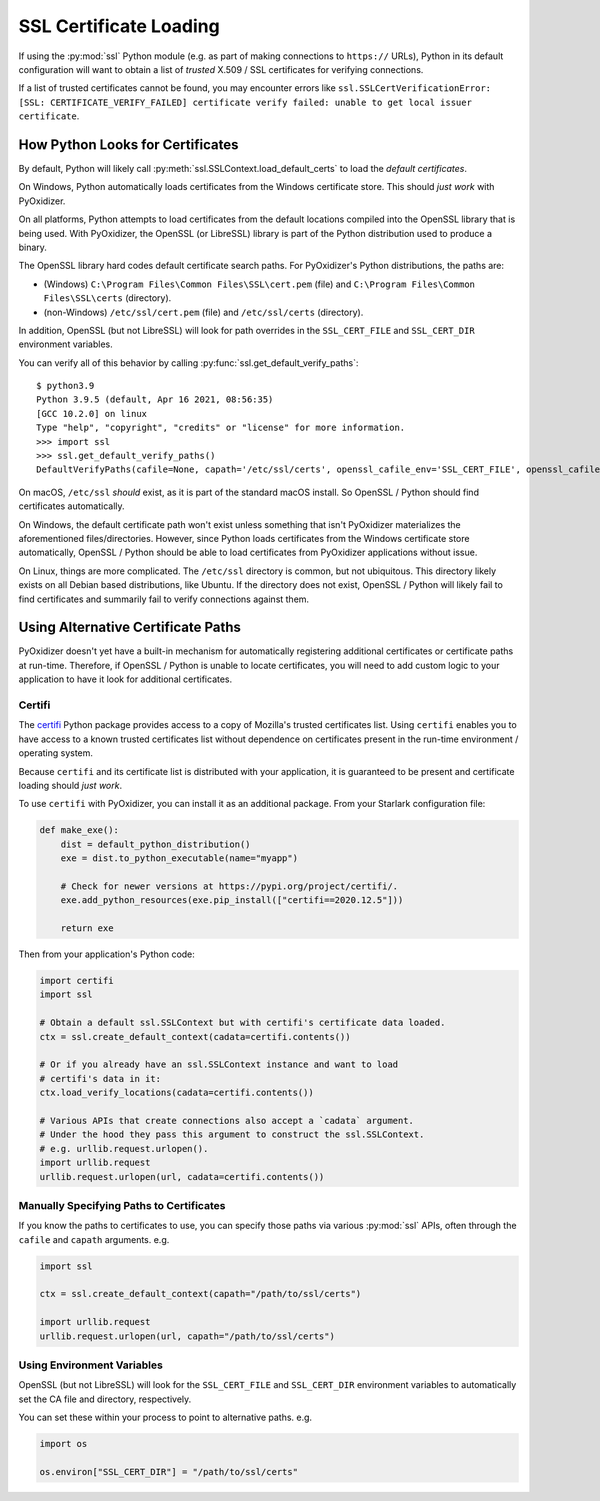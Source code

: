 .. py:currentmodule:: starlark_pyoxidizer

.. _pyoxidizer_packaging_ssl_certificates:

=======================
SSL Certificate Loading
=======================

If using the :py:mod:`ssl` Python module (e.g. as part of making
connections to ``https://`` URLs), Python in its default configuration
will want to obtain a list of *trusted* X.509 / SSL certificates for
verifying connections.

If a list of trusted certificates cannot be found, you may encounter
errors like ``ssl.SSLCertVerificationError: [SSL:
CERTIFICATE_VERIFY_FAILED] certificate verify failed: unable to get
local issuer certificate``.

How Python Looks for Certificates
=================================

By default, Python will likely call :py:meth:`ssl.SSLContext.load_default_certs`
to load the *default certificates*.

On Windows, Python automatically loads certificates from the Windows
certificate store. This should *just work* with PyOxidizer.

On all platforms, Python attempts to load certificates from the default
locations compiled into the OpenSSL library that is being used. With
PyOxidizer, the OpenSSL (or LibreSSL) library is part of the Python
distribution used to produce a binary.

The OpenSSL library hard codes default certificate search paths.
For PyOxidizer's Python distributions, the paths are:

* (Windows) ``C:\Program Files\Common Files\SSL\cert.pem`` (file) and
  ``C:\Program Files\Common Files\SSL\certs`` (directory).
* (non-Windows) ``/etc/ssl/cert.pem`` (file) and ``/etc/ssl/certs``
  (directory).

In addition, OpenSSL (but not LibreSSL) will look for path overrides
in the ``SSL_CERT_FILE`` and ``SSL_CERT_DIR`` environment variables.

You can verify all of this behavior by calling
:py:func:`ssl.get_default_verify_paths`::

    $ python3.9
    Python 3.9.5 (default, Apr 16 2021, 08:56:35)
    [GCC 10.2.0] on linux
    Type "help", "copyright", "credits" or "license" for more information.
    >>> import ssl
    >>> ssl.get_default_verify_paths()
    DefaultVerifyPaths(cafile=None, capath='/etc/ssl/certs', openssl_cafile_env='SSL_CERT_FILE', openssl_cafile='/etc/ssl/cert.pem', openssl_capath_env='SSL_CERT_DIR', openssl_capath='/etc/ssl/certs')

On macOS, ``/etc/ssl`` *should* exist, as it is part of the standard macOS
install. So OpenSSL / Python should find certificates automatically.

On Windows, the default certificate path won't exist unless something
that isn't PyOxidizer materializes the aforementioned files/directories.
However, since Python loads certificates from the Windows certificate
store automatically, OpenSSL / Python should be able to load certificates
from PyOxidizer applications without issue.

On Linux, things are more complicated. The ``/etc/ssl`` directory is
common, but not ubiquitous. This directory likely exists on all Debian
based distributions, like Ubuntu. If the directory does not exist, OpenSSL /
Python will likely fail to find certificates and summarily fail to verify
connections against them.

Using Alternative Certificate Paths
===================================

PyOxidizer doesn't yet have a built-in mechanism for automatically
registering additional certificates or certificate paths at run-time.
Therefore, if OpenSSL / Python is unable to locate certificates, you
will need to add custom logic to your application to have it look for
additional certificates.

Certifi
-------

The `certifi <https://pypi.org/project/certifi/>`_ Python package provides
access to a copy of Mozilla's trusted certificates list. Using ``certifi``
enables you to have access to a known trusted certificates list without
dependence on certificates present in the run-time environment / operating
system.

Because ``certifi`` and its certificate list is distributed with your
application, it is guaranteed to be present and certificate loading should
*just work*.

To use ``certifi`` with PyOxidizer, you can install it as an additional
package. From your Starlark configuration file:

.. code-block:: python

    def make_exe():
        dist = default_python_distribution()
        exe = dist.to_python_executable(name="myapp")

        # Check for newer versions at https://pypi.org/project/certifi/.
        exe.add_python_resources(exe.pip_install(["certifi==2020.12.5"]))

        return exe

Then from your application's Python code:

.. code-block:: python

    import certifi
    import ssl

    # Obtain a default ssl.SSLContext but with certifi's certificate data loaded.
    ctx = ssl.create_default_context(cadata=certifi.contents())

    # Or if you already have an ssl.SSLContext instance and want to load
    # certifi's data in it:
    ctx.load_verify_locations(cadata=certifi.contents())

    # Various APIs that create connections also accept a `cadata` argument.
    # Under the hood they pass this argument to construct the ssl.SSLContext.
    # e.g. urllib.request.urlopen().
    import urllib.request
    urllib.request.urlopen(url, cadata=certifi.contents())

Manually Specifying Paths to Certificates
-----------------------------------------

If you know the paths to certificates to use, you can specify those
paths via various :py:mod:`ssl` APIs, often through the ``cafile`` and
``capath`` arguments. e.g.

.. code-block:: python

    import ssl

    ctx = ssl.create_default_context(capath="/path/to/ssl/certs")

    import urllib.request
    urllib.request.urlopen(url, capath="/path/to/ssl/certs")

Using Environment Variables
---------------------------

OpenSSL (but not LibreSSL) will look for the ``SSL_CERT_FILE`` and
``SSL_CERT_DIR`` environment variables to automatically set the CA
file and directory, respectively.

You can set these within your process to point to alternative paths. e.g.

.. code-block:: python

    import os

    os.environ["SSL_CERT_DIR"] = "/path/to/ssl/certs"
